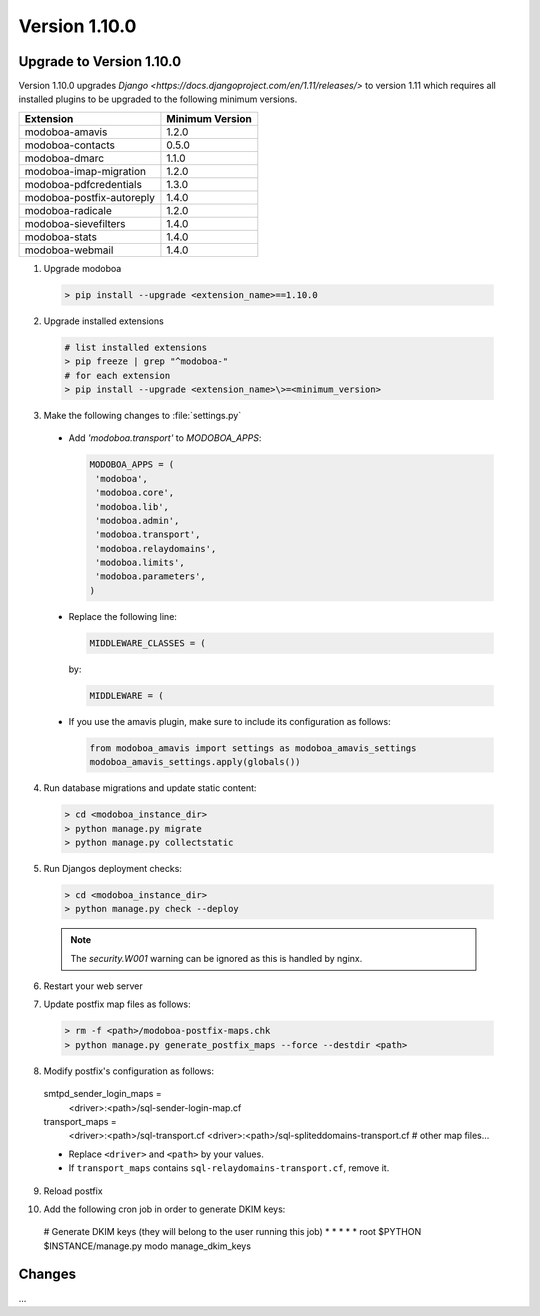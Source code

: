 Version 1.10.0
==============

Upgrade to Version 1.10.0
-------------------------
Version 1.10.0 upgrades `Django <https://docs.djangoproject.com/en/1.11/releases/>`
to version 1.11 which requires all installed plugins to be upgraded to the
following minimum versions.

+---------------------------+-----------------+
| Extension                 | Minimum Version |
+===========================+=================+
| modoboa-amavis            | 1.2.0           |
+---------------------------+-----------------+
| modoboa-contacts          | 0.5.0           |
+---------------------------+-----------------+
| modoboa-dmarc             | 1.1.0           |
+---------------------------+-----------------+
| modoboa-imap-migration    | 1.2.0           |
+---------------------------+-----------------+
| modoboa-pdfcredentials    | 1.3.0           |
+---------------------------+-----------------+
| modoboa-postfix-autoreply | 1.4.0           |
+---------------------------+-----------------+
| modoboa-radicale          | 1.2.0           |
+---------------------------+-----------------+
| modoboa-sievefilters      | 1.4.0           |
+---------------------------+-----------------+
| modoboa-stats             | 1.4.0           |
+---------------------------+-----------------+
| modoboa-webmail           | 1.4.0           |
+---------------------------+-----------------+

.. _step_01:
1. Upgrade modoboa

  .. sourcecode:: bash

    > pip install --upgrade <extension_name>==1.10.0

.. _step_02:
2. Upgrade installed extensions

  .. sourcecode:: bash

    # list installed extensions
    > pip freeze | grep "^modoboa-"
    # for each extension
    > pip install --upgrade <extension_name>\>=<minimum_version>

.. _step_03:
3. Make the following changes to :file:`settings.py`
  * Add `'modoboa.transport'` to `MODOBOA_APPS`:

    .. sourcecode:: python

      MODOBOA_APPS = (
       'modoboa',
       'modoboa.core',
       'modoboa.lib',
       'modoboa.admin',
       'modoboa.transport',
       'modoboa.relaydomains',
       'modoboa.limits',
       'modoboa.parameters',
      )

  * Replace the following line:

    .. sourcecode:: python

      MIDDLEWARE_CLASSES = (

    by:

    .. sourcecode:: python

      MIDDLEWARE = (

  * If you use the amavis plugin, make sure to include its configuration as
    follows:

    .. sourcecode:: python

      from modoboa_amavis import settings as modoboa_amavis_settings
      modoboa_amavis_settings.apply(globals())

.. _step_04:
4. Run database migrations and update static content:

  .. sourcecode:: bash

    > cd <modoboa_instance_dir>
    > python manage.py migrate
    > python manage.py collectstatic

.. _step_05:
5. Run Djangos deployment checks:

  .. sourcecode:: bash

    > cd <modoboa_instance_dir>
    > python manage.py check --deploy

  .. note::

    The `security.W001` warning can be ignored as this is handled by nginx.

.. _step_06:
6. Restart your web server

.. _step_07:
7. Update postfix map files as follows:

  .. sourcecode:: bash

    > rm -f <path>/modoboa-postfix-maps.chk
    > python manage.py generate_postfix_maps --force --destdir <path>

.. _step_08:
8. Modify postfix's configuration as follows:

  smtpd_sender_login_maps =
    <driver>:<path>/sql-sender-login-map.cf

  transport_maps =
    <driver>:<path>/sql-transport.cf
    <driver>:<path>/sql-spliteddomains-transport.cf
    # other map files...

  * Replace ``<driver>`` and ``<path>`` by your values.

  * If ``transport_maps`` contains ``sql-relaydomains-transport.cf``, remove it.

.. _step_09:
9. Reload postfix

.. _step_10:
10. Add the following cron job in order to generate DKIM keys:

  # Generate DKIM keys (they will belong to the user running this job)
  *       *       *       *       *       root    $PYTHON $INSTANCE/manage.py modo manage_dkim_keys


Changes
-------
...
